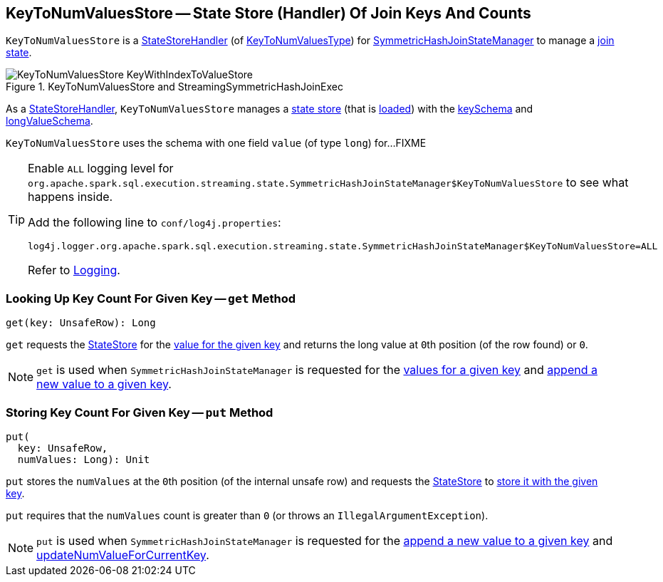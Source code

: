 == [[KeyToNumValuesStore]] KeyToNumValuesStore -- State Store (Handler) Of Join Keys And Counts

`KeyToNumValuesStore` is a <<spark-sql-streaming-StateStoreHandler.adoc#, StateStoreHandler>> (of <<spark-sql-streaming-StateStoreHandler.adoc#KeyToNumValuesType, KeyToNumValuesType>>) for <<spark-sql-streaming-SymmetricHashJoinStateManager.adoc#keyToNumValues, SymmetricHashJoinStateManager>> to manage a <<stateStore, join state>>.

.KeyToNumValuesStore and StreamingSymmetricHashJoinExec
image::images/KeyToNumValuesStore-KeyWithIndexToValueStore.png[align="center"]

[[stateStore]]
As a <<spark-sql-streaming-StateStoreHandler.adoc#, StateStoreHandler>>, `KeyToNumValuesStore` manages a <<spark-sql-streaming-StateStore.adoc#, state store>> (that is <<spark-sql-streaming-StateStoreHandler.adoc#getStateStore, loaded>>) with the <<spark-sql-streaming-SymmetricHashJoinStateManager.adoc#keySchema, keySchema>> and <<longValueSchema, longValueSchema>>.

[[longValueSchema]]
`KeyToNumValuesStore` uses the schema with one field `value` (of type `long`) for...FIXME

[[logging]]
[TIP]
====
Enable `ALL` logging level for `org.apache.spark.sql.execution.streaming.state.SymmetricHashJoinStateManager$KeyToNumValuesStore` to see what happens inside.

Add the following line to `conf/log4j.properties`:

```
log4j.logger.org.apache.spark.sql.execution.streaming.state.SymmetricHashJoinStateManager$KeyToNumValuesStore=ALL
```

Refer to <<spark-sql-streaming-logging.adoc#, Logging>>.
====

=== [[get]] Looking Up Key Count For Given Key -- `get` Method

[source, scala]
----
get(key: UnsafeRow): Long
----

`get` requests the <<stateStore, StateStore>> for the <<spark-sql-streaming-StateStore.adoc#get, value for the given key>> and returns the long value at ``0``th position (of the row found) or `0`.

NOTE: `get` is used when `SymmetricHashJoinStateManager` is requested for the <<spark-sql-streaming-SymmetricHashJoinStateManager.adoc#get, values for a given key>> and <<spark-sql-streaming-SymmetricHashJoinStateManager.adoc#append, append a new value to a given key>>.

=== [[put]] Storing Key Count For Given Key -- `put` Method

[source, scala]
----
put(
  key: UnsafeRow,
  numValues: Long): Unit
----

`put` stores the `numValues` at the ``0``th position (of the internal unsafe row) and requests the <<stateStore, StateStore>> to <<spark-sql-streaming-StateStore.adoc#put, store it with the given key>>.

`put` requires that the `numValues` count is greater than `0` (or throws an `IllegalArgumentException`).

NOTE: `put` is used when `SymmetricHashJoinStateManager` is requested for the <<spark-sql-streaming-SymmetricHashJoinStateManager.adoc#append, append a new value to a given key>> and <<spark-sql-streaming-SymmetricHashJoinStateManager.adoc#updateNumValueForCurrentKey, updateNumValueForCurrentKey>>.
